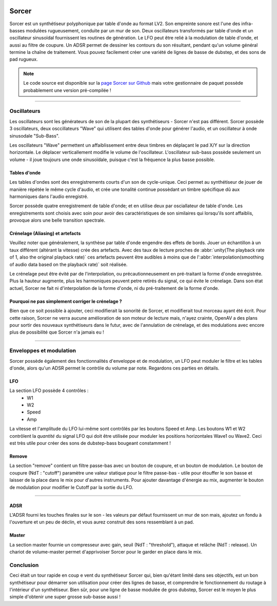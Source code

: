 .. image:: img/sorcer/sorcer.png
   :align: right
   :scale: 60 %

########
Sorcer
########

Sorcer est un synthétiseur polyphonique par table d'onde au format LV2.
Son empreinte sonore est l'une des infra-basses modulées rugueusement,
conduite par un mur de son. Deux oscillateurs transformés par table
d'onde et un oscillateur sinusoïdal fournissent les routines de génération.
Le LFO peut être relié à la modulation de table d'onde, et aussi au filtre
de coupure. Un ADSR permet de dessiner les contours du son 
résultant, pendant qu'un volume général termine la chaîne de traitement.
Vous pouvez facilement créer une variété de lignes de basse de dubstep,
et des sons de pad rugueux. 

.. note:: Le code source est disponible sur la `page Sorcer sur Github`_
	mais votre gestionnaire de paquet possède probablement une version pré-compilée !

.. _page Sorcer sur Github: https://github.com/openAVproductions/openAV-Sorcer/

____

.. image:: img/sorcer/sorcer_osc.png
   :align: right

Oscillateurs
============

Les oscillateurs sont les générateurs de son de la plupart des synthétiseurs -
Sorcer n'est pas différent. Sorcer possède 3 oscillateurs, deux osccillateurs
"Wave" qui utilisent des tables d'onde pour générer l'audio, et un oscillateur
à onde sinusodale "Sub-Bass".

Les oscillateurs "Wave" permettent un affaiblissement entre deux timbres en
déplaçant le pad X/Y sur la direction horizontale. Le déplacer verticallement
modifie le volume de l'oscillateur. L'oscillateur sub-bass possède seulement
un volume - il joue toujours une onde sinusoïdale, puisque c'est la fréquence
la plus basse possible.

Tables d'onde
-------------
Les tables d'ondes sont des enregistrements courts d'un son de cycle-unique.
Ceci permet au synthétiseur de jouer de manière répétée le même cycle d'audio,
et crée une tonalité continue possèdant un timbre spécifique dû aux harmoniques
dans l'audio enregistré.

Sorcer possède quatre enregistrement de table d'onde; et en utilise deux par
osciallateur de table d'onde. Les enregistrements sont choisis avec soin pour
avoir des caractéristiques de son similaires qui lorsqu'ils sont affaiblis,
provoque alors une belle transition spectrale.

Crénelage (Aliasing) et artefacts
---------------------------------
Veuillez noter que généralement, la synthèse par table d'onde engendre des
effets de bords. Jouer un échantillon à un taux différent (altérant la vitesse)
crée des artefacts. Avec des taux de lecture proches de :abbr:`unity(The playback rate of 1,
also the original playback rate)` ces artefacts peuvent être audibles à moins que de
l':abbr:`interpolation(smoothing of audio data based on the
playback rate)` soit réalisée.

Le crénelage peut être évité par de l'interpolation, ou précautionneusement
en pré-traitant la forme d'onde enregistrée. Plus la hauteur augmente, plus
les harmoniques peuvent petre retirés du signal, ce qui évite le crénelage.
Dans son état actuel, Sorcer ne fait ni d'interpolation de la forme d'onde,
ni du pré-traitement de la forme d'onde.

Pourquoi ne pas simplement corriger le crénelage ?
--------------------------------------------------
Bien que ce soit possible à ajouter, ceci modifierait la sonorité de Sorcer,
et modifierait tout morceau ayant été écrit. Pour cette raison, Sorcer ne
verra aucune amélioration de son moteur de lecture mais, n'ayez crainte,
OpenAV a des plans pour sortir des nouveaux synthétiseurs dans le futur, avec
de l'annulation de crénelage, et des modulations avec encore plus de possibilité
que Sorcer n'a jamais eu !

____

.. image:: img/sorcer/sorcer_lfo_remove.png
   :align: right


Enveloppes et modulation
========================
Sorcer possède également des fonctionnalités d'enveloppe et de modulation,
un LFO peut moduler le filtre et les tables d'onde, alors qu'un ADSR permet
le contrôle du volume par note. Regardons ces parties en détails.

LFO
---

La section LFO possède 4 contrôles :
 * W1
 * W2
 * Speed
 * Amp
La vitesse et l'amplitude du LFO lui-même sont contrôlés par les boutons Speed
et Amp. Les boutons W1 et W2 contrôlent la *quantité* du signal LFO qui
doit être utilisée pour moduler les positions horizontales Wave1 ou Wave2.
Ceci est très utile pour créer des sons de dubstep-bass bougeant constamment !

Remove
------
La section "remove" contient un filtre passe-bas avec un bouton de coupure,
et un bouton de modulation. Le bouton de coupure (NdT : "cutoff") paramètre une
valeur statique pour le filtre passe-bas - utile pour étouffer le son basse et
laisser de la place dans le mix pour d'autres instruments. Pour ajouter davantage
d'énergie au mix, augmenter le bouton de modulation pour modifier le Cutoff par la
sortie du LFO.

____

.. image:: img/sorcer/sorcer_adsr_master.png
   :align: right

ADSR
----
L'ADSR fourni les touches finales sur le son - les valeurs par défaut fournissent
un mur de son mais, ajoutez un fondu à l'ouverture et un peu de déclin, et vous
aurez construit des sons ressemblant à un pad.

Master
------
La section master fournie un compresseur avec gain, seuil (NdT : "threshold"), attaque
et relâche (NdT : release). Un chariot de volume-master permet d'apprivoiser Sorcer pour
le garder en place dans le mix.

Conclusion
==========

Ceci était un tour rapide en coup e vent du synthétiseur Sorcer qui, bien qu'étant limité
dans ses objectifs, est un bon synthétiseur pour démarrer son utilisation pour créer des
lignes de basse, et comprendre le fonctionnement du routage à l'intérieur d'un synthétiseur.
Bien sûr, pour une ligne de basse modulée de gros dubstep, Sorcer est le moyen le plus simple
d'obtenir une super grosse sub-basse aussi !
